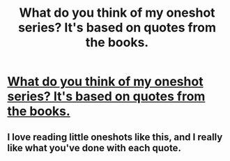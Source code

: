 #+TITLE: What do you think of my oneshot series? It's based on quotes from the books.

* [[https://www.fanfiction.net/s/11291122/1/Verba-Potentia][What do you think of my oneshot series? It's based on quotes from the books.]]
:PROPERTIES:
:Author: andifdreams
:Score: 0
:DateUnix: 1435349295.0
:DateShort: 2015-Jun-27
:FlairText: Promotion
:END:

** I love reading little oneshots like this, and I really like what you've done with each quote.
:PROPERTIES:
:Author: LittleMissPeachy6
:Score: 1
:DateUnix: 1435718091.0
:DateShort: 2015-Jul-01
:END:
